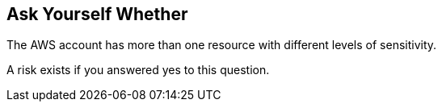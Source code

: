 == Ask Yourself Whether

The AWS account has more than one resource with different levels of sensitivity.

A risk exists if you answered yes to this question.
